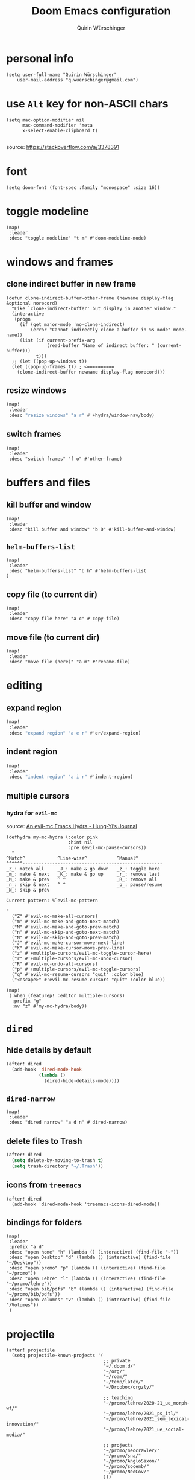 #+STARTUP: overview
#+TITLE: Doom Emacs configuration
#+AUTHOR: Quirin Würschinger
#+PROPERTY: header-args :results silent :tangle yes

* personal info
#+BEGIN_SRC elisp
(setq user-full-name "Quirin Würschinger"
    user-mail-address "q.wuerschinger@gmail.com")
#+END_SRC

* use =Alt= key for non-ASCII chars
#+begin_src elisp
(setq mac-option-modifier nil
      mac-command-modifier 'meta
      x-select-enable-clipboard t)

#+end_src
source: https://stackoverflow.com/a/3378391

* font
#+BEGIN_SRC elisp
(setq doom-font (font-spec :family "monospace" :size 16))
#+END_SRC
* toggle modeline
#+begin_src elisp
(map!
 :leader
 :desc "toggle modeline" "t m" #'doom-modeline-mode)
#+end_src

* windows and frames
** clone indirect buffer in new frame
#+begin_src elisp
(defun clone-indirect-buffer-other-frame (newname display-flag &optional norecord)
  "Like `clone-indirect-buffer' but display in another window."
  (interactive
   (progn
     (if (get major-mode 'no-clone-indirect)
         (error "Cannot indirectly clone a buffer in %s mode" mode-name))
     (list (if current-prefix-arg
               (read-buffer "Name of indirect buffer: " (current-buffer)))
           t)))
  ;; (let ((pop-up-windows t))
  (let ((pop-up-frames t)) ; <==========
    (clone-indirect-buffer newname display-flag norecord)))
#+end_src

** resize windows
#+BEGIN_SRC emacs-lisp
(map!
 :leader
 :desc "resize windows" "a r" #'+hydra/window-nav/body)
#+END_SRC

** switch frames
#+BEGIN_SRC elisp
(map!
 :leader
 :desc "switch frames" "f o" #'other-frame)
#+END_SRC

* buffers and files
** kill buffer and window
#+BEGIN_SRC elisp
(map!
 :leader
 :desc "kill buffer and window" "b D" #'kill-buffer-and-window)
#+END_SRC

** =helm-buffers-list=
#+begin_src elisp
(map!
 :leader
 :desc "helm-buffers-list" "b h" #'helm-buffers-list
)
#+end_src

** copy file (to current dir)
#+BEGIN_SRC elisp
(map!
 :leader
 :desc "copy file here" "a c" #'copy-file)
#+END_SRC

** move file (to current dir)
#+BEGIN_SRC elisp
(map!
 :leader
 :desc "move file (here)" "a m" #'rename-file)
#+END_SRC

* editing
** expand region
#+BEGIN_SRC emacs-lisp
(map!
 :leader
 :desc "expand region" "a e r" #'er/expand-region)
#+END_SRC

** indent region
#+BEGIN_SRC emacs-lisp
(map!
 :leader
 :desc "indent region" "a i r" #'indent-region)
#+END_SRC

** multiple cursors
*** hydra for =evil-mc=
source: [[https://hungyi.net/posts/hydra-for-evil-mc/][An evil-mc Emacs Hydra - Hung-Yi’s Journal]]
#+begin_src elisp
(defhydra my-mc-hydra (:color pink
                       :hint nil
                       :pre (evil-mc-pause-cursors))
  "
^Match^            ^Line-wise^           ^Manual^
^^^^^^----------------------------------------------------
_Z_: match all     _J_: make & go down   _z_: toggle here
_m_: make & next   _K_: make & go up     _r_: remove last
_M_: make & prev   ^ ^                   _R_: remove all
_n_: skip & next   ^ ^                   _p_: pause/resume
_N_: skip & prev

Current pattern: %`evil-mc-pattern

"
  ("Z" #'evil-mc-make-all-cursors)
  ("m" #'evil-mc-make-and-goto-next-match)
  ("M" #'evil-mc-make-and-goto-prev-match)
  ("n" #'evil-mc-skip-and-goto-next-match)
  ("N" #'evil-mc-skip-and-goto-prev-match)
  ("J" #'evil-mc-make-cursor-move-next-line)
  ("K" #'evil-mc-make-cursor-move-prev-line)
  ("z" #'+multiple-cursors/evil-mc-toggle-cursor-here)
  ("r" #'+multiple-cursors/evil-mc-undo-cursor)
  ("R" #'evil-mc-undo-all-cursors)
  ("p" #'+multiple-cursors/evil-mc-toggle-cursors)
  ("q" #'evil-mc-resume-cursors "quit" :color blue)
  ("<escape>" #'evil-mc-resume-cursors "quit" :color blue))

(map!
 (:when (featurep! :editor multiple-cursors)
  :prefix "g"
  :nv "z" #'my-mc-hydra/body))
#+end_src

* =dired=
** hide details by default
#+BEGIN_SRC emacs-lisp
(after! dired
  (add-hook 'dired-mode-hook
            (lambda ()
              (dired-hide-details-mode))))
#+END_SRC

** =dired-narrow=
#+BEGIN_SRC elisp
(map!
 :leader
 :desc "dired narrow" "a d n" #'dired-narrow)
#+END_SRC

** delete files to Trash
#+BEGIN_SRC emacs-lisp
(after! dired
  (setq delete-by-moving-to-trash t)
  (setq trash-directory "~/.Trash"))
#+END_SRC

** icons from =treemacs=
#+BEGIN_SRC elisp
(after! dired
  (add-hook 'dired-mode-hook 'treemacs-icons-dired-mode))
#+END_SRC

** bindings for folders
#+BEGIN_SRC elisp
(map!
 :leader
 :prefix "a d"
 :desc "open home" "h" (lambda () (interactive) (find-file "~"))
 :desc "open Desktop" "d" (lambda () (interactive) (find-file "~/Desktop"))
 :desc "open promo" "p" (lambda () (interactive) (find-file "~/promo"))
 :desc "open Lehre" "l" (lambda () (interactive) (find-file "~/promo/lehre"))
 :desc "open bib/pdfs" "b" (lambda () (interactive) (find-file "~/promo/bib/pdfs"))
 :desc "open Volumes" "v" (lambda () (interactive) (find-file "/Volumes"))
 )
#+END_SRC

* projectile
#+BEGIN_SRC elisp
(after! projectile
  (setq projectile-known-projects '(
                                    ;; private
                                    "~/.doom.d/"
                                    "~/org/"
                                    "~/roam/"
                                    "~/temp/latex/"
                                    "~/Dropbox/orgzly/"

                                    ;; teaching
                                    "~/promo/lehre/2020-21_ue_morph-wf/"
                                    "~/promo/lehre/2021_ps_itl/"
                                    "~/promo/lehre/2021_sem_lexical-innovation/"
                                    "~/promo/lehre/2021_ue_social-media/"

                                    ;; projects
                                    "~/promo/neocrawler/"
                                    "~/promo/sna/"
                                    "~/promo/AngloSaxon/"
                                    "~/promo/socemb/"
                                    "~/promo/NeoCov/"
                                    )))
#+END_SRC

* workspaces
#+begin_src elisp
(map!
 :leader
 :desc "switch workspace" "y" #'+workspace/switch-to)
#+end_src

* org
** org dir
#+BEGIN_SRC elisp
(setq org-directory "~/org/")
#+END_SRC

** fold files on startup
backup: ~(setq-default org-startup-folded t)~
#+BEGIN_SRC elisp
(after! org
  (setq org-startup-folded t))
#+END_SRC

** fold non-active trees
#+begin_src elisp
(defun org-show-current-heading-tidily ()
  (interactive)  ;Inteactive
  "Show next entry, keeping other entries closed."
  (if (save-excursion (end-of-line) (outline-invisible-p))
      (progn (org-show-entry) (show-children))
    (outline-back-to-heading)
    (unless (and (bolp) (org-on-heading-p))
      (org-up-heading-safe)
      (hide-subtree)
      (error "Boundary reached"))
    (org-overview)
    (org-reveal t)
    (org-show-entry)
    (show-children)))

(after! org
  (map!
   :leader
   :desc "fold other trees" "a f" #'org-show-current-heading-tidily
   )
  )
#+end_src

** agenda
*** agenda files
#+BEGIN_SRC elisp
(after! org
  (setq org-agenda-files (list
                          "~/.doom.d/config.org"
                          "~/org/temp.org"

                          ;; projects
                          "~/promo/sna/sna.org"
                          "~/promo/haiku/haiku.org"
                          "~/promo/IndVarBNC/IndVarBNC.org"
                          "~/promo/AngloSaxon/AngloSaxon.org"
                          "~/promo/socemb/socemb.org"
                          "~/promo/CoVid/CoVid.org"

                          ;; ongoing
                          "~/org/work.org"
                          "~/promo/lehrveranstaltungen/2021_os_english-linguistics/2021_os_english-linguistics.org"

                          ;; teaching
                          "~/promo/lehre/2020-21_ps_itl/itl202021.org"
                          "~/promo/lehre/2020-21_ue_morph-wf/morph-wf_2020-21.org"
                          "~/promo/lehre/2021_ps_itl/"
                          "~/promo/lehre/2021_sem_lexical-innovation/"
                          "~/promo/lehre/2021_ue_social-media/"

                          ;; private
                          "~/org/cal/default.org"
                          "~/Dropbox/orgzly/mobin.org"
                          "~/org/rout.org"
                          "~/org/privat.org"
                          "~/org/sport.org"
                          )))
#+END_SRC

*** agenda view
**** sorting strategy
#+begin_src elisp
(setq org-agenda-sorting-strategy
      '(
        (agenda habit-down time-up priority-down)
        (todo priority-down category-keep)
        (tags priority-down category-keep)
        (search category-keep))
      )
#+end_src

**** custom command
#+BEGIN_SRC elisp
(after! org
  (defun q/org-agenda ()
    "My personal agenda view."
    (interactive)
    (setq org-agenda-start-with-log-mode t)
    (org-agenda nil "a")
    (org-agenda-day-view)
    (org-agenda-goto-today)
    )

  (map! :leader
        :desc "q agenda" "a q" #'q/org-agenda)
  )
#+END_SRC

*** log into drawer
#+BEGIN_SRC elisp
(after! org
  (setq org-log-into-drawer t))
#+END_SRC

*** clock into drawer
#+BEGIN_SRC elisp
(after! org
  (setq org-clock-into-drawer "CLOCKBOOK"))
#+END_SRC

*** clocking status
#+BEGIN_SRC emacs-lisp
(after! org
  (setq org-clock-mode-line-total 'current))
#+END_SRC

*** hide =DONE= from agenda
#+BEGIN_SRC elisp
(after! org
  (setq org-agenda-skip-scheduled-if-done t))
#+END_SRC

*** hide repeating items
#+BEGIN_SRC elisp
(setq org-agenda-show-future-repeats nil)
#+END_SRC

*** numerical priorities
#+begin_src elisp
(setq org-highest-priority 1)
(setq org-default-priority 5)
(setq org-lowest-priority 9)
#+end_src
source: [[https://www.reddit.com/r/emacs/comments/lbueqw/how_can_i_change_priorities_to_1_to_9_for_all_org/?utm_source=share&utm_medium=web2x&context=3][How can I change priorities to 1 to 9 for all org files? : emacs]]

** insert stuff
*** insert entities
function by John Kitchin ([[https://kitchingroup.cheme.cmu.edu/blog/2015/11/21/Insert-org-entities-into-org-mode-with-helm/][source]])

#+BEGIN_SRC emacs-lisp
(defun helm-insert-org-entity ()
  "Helm interface to insert an entity from `org-entities'.
F1 inserts utf-8 character
F2 inserts entity code
F3 inserts LaTeX code (does not wrap in math-mode)
F4 inserts HTML code"
  (interactive)
  (helm :sources (reverse
                  (let ((sources '())
                        toplevel
                        secondlevel)
                    (dolist (element (append
                                      '("* User" "** User entities")
                                      org-entities-user org-entities))
                      (when (and (stringp element)
                                 (s-starts-with? "* " element))
                        (setq toplevel element))
                      (when (and (stringp element)
                                 (s-starts-with? "** " element))
                        (setq secondlevel element)
                        (add-to-list
                         'sources
                         `((name . ,(concat
                                     toplevel
                                     (replace-regexp-in-string
                                      "\\*\\*" " - " secondlevel)))
                           (candidates . nil)
                           (action . (("insert utf-8 char" . (lambda (candidate)
                                                               (insert (nth 6 candidate))))
                                      ("insert org entity" . (lambda (candidate)
                                                               (insert (concat "\\" (car candidate)))))
                                      ("insert latex" . (lambda (candidate)
                                                          (insert (nth 1 candidate))))
                                      ("insert html" . (lambda (candidate)
                                                         (insert (nth 3 candidate)))))))))
                      (when (and element (listp element))
                        (setf (cdr (assoc 'candidates (car sources)))
                              (append
                               (cdr (assoc 'candidates (car sources)))
                               (list (cons
                                      (format "%10s %s" (nth 6 element) element)
                                      element))))))
                    sources))))
#+END_SRC

#+BEGIN_SRC emacs-lisp
(map!
:leader
:desc "insert org entity" "i e" #'helm-insert-org-entity)
#+END_SRC

*** insert timestamp / inactive
#+BEGIN_SRC elisp
(defun q/insert-timestamp-inactive ()
  (interactive)
  (let ((current-prefix-arg '(16)))
    (call-interactively 'org-time-stamp-inactive)))
#+END_SRC
[[https://emacs.stackexchange.com/questions/12130/how-to-insert-inactive-timestamp-via-function][source]]

#+BEGIN_SRC elisp
(map!
 :leader
 :desc "timestamp" "i t" #'q/insert-timestamp-inactive
 )
#+END_SRC

*** insert datestamp / inactive
#+BEGIN_SRC elisp
(map!
 :leader
 :desc "datestamp" "i d" #'org-time-stamp-inactive
 )
#+END_SRC

*** insert file link
#+BEGIN_SRC elisp
(defun q/insert-file-link ()
  (interactive)
  (let ((current-prefix-arg '(4)))
    (call-interactively 'org-insert-link)))
#+END_SRC

#+BEGIN_SRC elisp
(map!
 :leader
 :desc "insert file link" "l" #'q/insert-file-link)
#+END_SRC

*** insert file path
#+begin_src elisp
(defun my-counsel-insert-file-path ()
  "Insert file path."
  (interactive)
  (unless (featurep 'counsel) (require 'counsel))
  (ivy-read "Find file: " 'read-file-name-internal
            :matcher #'counsel--find-file-matcher
            :action
            (lambda (x)
              (insert x))))

(map!
 :leader
 :desc "insert file path" "L" #'my-counsel-insert-file-path)
#+end_src
source: https://emacs.stackexchange.com/a/39107/29471

*** insert checkbox
#+BEGIN_SRC elisp
(defun q/toggle-checkbox ()
  (interactive)
  (let
      ((current-prefix-arg '(4)))
    (call-interactively 'org-toggle-checkbox)))
#+END_SRC

#+BEGIN_SRC elisp
(map!
 :leader
 :desc "insert checkbox" "c h" #'q/toggle-checkbox)
#+END_SRC

** align stuff
#+BEGIN_SRC emacs-lisp
(after! org
  (map!
   :leader
   :desc "align" "a l" #'align))
#+END_SRC

** export
*** remove brackets around timestamps
source: https://stackoverflow.com/a/33716338/4165300

#+BEGIN_SRC elisp
(defun org-export-filter-timestamp-remove-brackets (timestamp backend info)
  "removes relevant brackets from a timestamp"
  (cond
    ((org-export-derived-backend-p backend 'latex)
     (replace-regexp-in-string "[<>]\\|[][]" "" timestamp))
    ((org-export-derived-backend-p backend 'html)
     (replace-regexp-in-string "&[lg]t;\\|[][]" "" timestamp))
  )
)

(eval-after-load 'ox '(add-to-list
                       'org-export-filter-timestamp-functions
                       'org-export-filter-timestamp-remove-brackets))
#+END_SRC

*** to =LaTeX=
**** =scrartcl=
#+BEGIN_SRC elisp
(with-eval-after-load "ox-latex"
  (add-to-list 'org-latex-classes
               '("koma-article" "\\documentclass{scrartcl}"
                 ("\\section{%s}" . "\\section*{%s}")
                 ("\\subsection{%s}" . "\\subsection*{%s}")
                 ("\\subsubsection{%s}" . "\\subsubsection*{%s}")
                 ("\\paragraph{%s}" . "\\paragraph*{%s}")
                 ("\\subparagraph{%s}" . "\\subparagraph*{%s}"))))
#+END_SRC

**** always use =qbase=
#+begin_src emacs-lisp
(after! org
  (add-to-list 'org-latex-default-packages-alist '("" "qbase")))
#+end_src

**** always use =booktabs=
#+BEGIN_SRC elisp
(after! org
  (setq org-latex-tables-booktabs t))
#+END_SRC

*** to =docx=
#+BEGIN_SRC elisp
(use-package ox-word)
#+END_SRC

** tables
*** shrink
#+BEGIN_SRC emacs-lisp
(after! org
  (map!
   :leader
   :desc "shrink table" "t s" #'org-table-shrink))
#+END_SRC

*** expand
#+BEGIN_SRC emacs-lisp
(after! org
  (map!
   :leader
   :desc "expand table" "t e" #'org-table-expand))
#+END_SRC

** =org-ref=
#+BEGIN_SRC emacs-lisp
(after! org-ref
  (setq org-ref-default-bibliography '("/Users/quirin/promo/bib/references.bib")
        org-ref-pdf-directory "/Users/quirin/promo/bib/pdfs/"))
#+END_SRC

** =org-roam=
*** config
#+BEGIN_SRC emacs-lisp
(use-package! org-roam
  :after org
  :hook
  (after-init . org-roam-mode)
  :custom
  (org-roam-directory "~/org/roam")
  (org-roam-dailies-directory "journal")
  (org-roam-graph-viewer "/usr/bin/open")
  :init
  (setq org-roam-dailies-capture-templates '(
                                             ("d" "daily" plain (function org-roam-capture--get-point) ""
                                              :immediate-finish t
                                              :file-name "journal/%<%Y-%m-%d>"
                                              :head "#+TITLE: %<%A, %d %B %Y>\n#+PROPERTY: quality=\n\n* Affirm\n- \n* Dank\n- \n* Was will ich heute machen?\n** TODO\n* Wie war mein Tag?\n- \n* Memoranda")
                                             ))
  :config
  (setq +org-roam-open-buffer-on-find-file nil)
  (setq org-roam-graph-exclude-matcher '("dailies"))
  (map!
   :leader
   :desc "add alias" "r a" #'org-roam-alias-add
   :desc "add tag" "r l" #'org-roam-tag-add
   :desc "d / yesterday" "r y" #'org-roam-dailies-find-yesterday
   :desc "d / today" "r t" #'org-roam-dailies-find-today
   :desc "d / tomorrow" "r m" #'org-roam-dailies-find-tomorrow
   :desc "d / date" "r d" #'org-roam-dailies-find-date
   :desc "d / previous" "r p" #'org-roam-dailies-find-previous-note
   :desc "d / next" "r n" #'org-roam-dailies-find-next-note
   :desc "insert" "r i" #'org-roam-insert
   :desc "find file" "r f" #'org-roam-find-file
   :desc "sidebar" "r r" #'org-roam
   )
  )
#+END_SRC

*** =org-roam-bibtex=
#+begin_src elisp
(use-package! org-roam-bibtex
  :after org-roam
  :hook (org-roam-mode . org-roam-bibtex-mode))
  :config
    (setq orb-templates
      '(
         ("r" "ref" plain (function org-roam-capture--get-point) ""
            :file-name "${citekey}"
            :head "#+TITLE: ${citekey}\n#+ROAM_KEY: ${ref}\n#+ROAM_TAGS: " ; <--
            :unnarrowed t
         )
       )
    )
#+end_src

** =org-babel=

** =org-noter=
*** default window location
#+BEGIN_SRC elisp
(setq org-noter-notes-window-location 'other-frame)
#+END_SRC

*** extract text from PDF
source: https://github.com/weirdNox/org-noter/issues/88
#+BEGIN_SRC elisp
(defun org-noter-insert-selected-text-inside-note-content ()
(interactive)
(progn (setq currenb (buffer-name))
        (org-noter-insert-precise-note)
        (set-buffer currenb)
        (org-noter-insert-note)))
#+END_SRC

#+BEGIN_SRC elisp
(map!
:leader
:desc "copy text as note" "d q" #'org-noter-insert-selected-text-inside-note-content)
#+END_SRC

*** wrap text in =quote= block
#+BEGIN_SRC elisp
(fset 'org-noter-wrap-quote
      (kmacro-lambda-form [?  ?: ?j ?o ?i ?n ?e ?  backspace backspace return ?V ?  ?i ?s ?q ?u ?o ?t ?e return escape ?\{ ?\{ ?d ?d] 0 "%d"))
#+END_SRC

#+BEGIN_SRC elisp
(map!
 :leader
 :desc "wrap extracted text in quote block" "d w" #'org-noter-wrap-quote)
#+END_SRC

* LaTeX
** show pdf in =pdf-tools=
*** use =pdf-tools= as a viewer
source: https://emacs.stackexchange.com/questions/19472/how-to-let-auctex-open-pdf-with-pdf-tools

#+BEGIN_SRC elisp
(after! latex
  (setq TeX-view-program-selection '((output-pdf "PDF Tools"))
        TeX-source-correlate-start-server t)

  ;; Update PDF buffers after successful LaTeX runs
  (add-hook 'TeX-after-compilation-finished-functions
            #'TeX-revert-document-buffer)
  )
#+END_SRC

*** use new frame
source: https://emacs.stackexchange.com/questions/55395/auctex-and-pdf-tools-in-2-separate-frames-for-dual-monitor-setup

- if only one frame is present: use new window
- if separate frame available: use separate frame

#+BEGIN_SRC elisp
(after! latex
  (defun framesMenus-display-buffer-use-some-frame (fun &rest args)
    "Use `display-buffer-use-some-frame' as `display-buffer-overriding-action'.
Then run FUN with ARGS."
    (let ((display-buffer-overriding-action '(display-buffer-use-some-frame)))
      (apply fun args)))

  (advice-add 'TeX-pdf-tools-sync-view :around #'framesMenus-display-buffer-use-some-frame)
  (advice-add 'pdf-sync-backward-search-mouse :around #'framesMenus-display-buffer-use-some-frame)
  )
#+END_SRC

** show table of contents
using =reftex=
#+begin_src elisp
(map!
 :leader
 :desc "reftex-toc" "a t" #'reftex-toc)
#+end_src

** set =reftex= bibliography path
#+BEGIN_SRC emacs-lisp
(after! reftex
  (setq reftex-default-bibliography
        '("~/promo/bib/references.bib")))
#+END_SRC

** compile without save query
#+BEGIN_SRC emacs-lisp
(after! latex
  (setq TeX-save-query nil))
#+END_SRC

** folding
*** using =outline-minor-mode= and =outline-magic=
**** =outline-minor-mode=
add fake sections to outline mode
source: https://emacs.stackexchange.com/questions/3072/how-to-use-auctex-and-outline-minor-mode-together-for-folding

***** extra outline headers
#+BEGIN_SRC elisp
(after! latex
  (setq TeX-outline-extra
        '(
          (".*%chapter" 1)
          (".*%section" 2)
          (".*%subsection" 3)
          (".*%subsubsection" 4)
          (".*%paragraph" 5)
          ("[ \t]*\\\\question\\b" 2)
          ("[ \t]*\\\\part\\b" 3)
          )))
#+END_SRC

***** add font locking to the headers
#+BEGIN_SRC elisp
(after! latex
  (font-lock-add-keywords
   'latex-mode
   '((".*%\\(chapter\\|\\(sub\\|subsub\\)?section\\|paragraph\\)"
      0 'font-lock-keyword-face t)
     (".*%chapter{\\(.*\\)}"       1 'font-latex-sectioning-1-face t)
     (".*%section{\\(.*\\)}"       1 'font-latex-sectioning-2-face t)
     (".*%subsection{\\(.*\\)}"    1 'font-latex-sectioning-3-face t)
     (".*%subsubsection{\\(.*\\)}" 1 'font-latex-sectioning-4-face t)
     (".*%paragraph{\\(.*\\)}"     1 'font-latex-sectioning-5-face t))))
#+END_SRC

**** add macros (for exam class)
#+BEGIN_SRC elisp
(after! latex
  (add-to-list 'LaTeX-fold-math-spec-list '(
                                            "[p]" ("part")
                                            "[q]" ("question"))))
#+END_SRC

**** =outline-magic=
- source:
  + https://github.com/tj64/outline-magic
  + MELPA: https://melpa.org/#/outline-magic
- extension to =outline-minor-mode=

#+BEGIN_SRC emacs-lisp
(after! latex
  (map!
   :leader
   :desc "cycle outline" "a o" #'outline-cycle))
#+END_SRC

*** fold custom macros
source: https://emacs.stackexchange.com/a/33679/29471

#+BEGIN_SRC elisp
(after! latex
  (setq TeX-fold-macro-spec-list '(
                                   ("[f]" ("footnote" "marginpar"))
                                   ("[c]" ("cite"))
                                   ("[l]" ("label"))
                                   ("[r]" ("ref" "pageref" "eqref"))
                                   ("[i]" ("index" "glossary"))
                                   ("[1]:||*" ("item"))
                                   ("..." ("dots"))
                                   ("(C)" ("copyright"))
                                   ("(R)" ("textregistered"))
                                   ("TM" ("texttrademark"))
                                   (1 ("part" "chapter" "section" "subsection" "subsubsection" "paragraph" "subparagraph" "part*" "chapter*" "section*" "subsection*" "subsubsection*" "paragraph*" "subparagraph*" "emph" "textit" "textsl" "textmd" "textrm" "textsf" "texttt" "textbf" "textsc" "textup"))
                                   ("{1}" ("se" "sw" "sps" "sbs" "hw" "qpar" "cite" "parencite" "ol" "mn" "phnm" "mrphm" "enquote" "uline" "num"))
                                   ))
  )
#+END_SRC

** replace obsolete macros
*** macros
#+BEGIN_SRC elisp
(defun q/repl-macros ()
  (interactive)
  (save-excursion
    (replace-string "\\ra " "$\\rightarrow$~" nil (point-min) (point-max))
    (replace-string "\\nlk " "\\textlnot{}~" nil (point-min) (point-max))
    (replace-string "\\zit{" "\\emph{" nil (point-min) (point-max))
    (replace-string "\\cittit{" "\\emph{" nil (point-min) (point-max))
    (replace-string "\\phn{" "\\phnm{" nil (point-min) (point-max))
    (replace-string "\\slash " "/" nil (point-min) (point-max))
    (replace-string "\\;R" "\\textscr{}" nil (point-min) (point-max))
    (replace-string "\\lra " "$\\longrightarrow$~" nil (point-min) (point-max))
    (replace-string "\\ul{" "\\uline{" nil (point-min) (point-max))
    (replace-string "\\fs{" "\\emph{" nil (point-min) (point-max))
    (replace-string "\\ae " "\\ae{}" nil (point-min) (point-max))
    (replace-string "\\tit{" "\\emph{" nil (point-min) (point-max))
    (replace-string "\\bf{" "\\textbf{" nil (point-min) (point-max))
    (replace-string "\\gp{" "\\grphm{" nil (point-min) (point-max))
    (replace-string "\\sc{" "\\textsc{" nil (point-min) (point-max))
    (replace-string "\\lla " "$\\longleftarrow$~" nil (point-min) (point-max))
    (replace-string "\\ldots " "\\ldots{} " nil (point-min) (point-max))
    (replace-string "\\ldots" "\\ldots{}" nil (point-min) (point-max))
    (replace-string "\\fbox{" "\\textbf{" nil (point-min) (point-max))
    (replace-string "\\llra " "$\\longleftrightarrow{}$~" nil (point-min) (point-max))
  )
)
#+END_SRC

*** =qitem=
#+BEGIN_SRC elisp
(defun q/repl-qitem ()
  (interactive)
  (save-excursion
    (replace-string "\\sitem" "\\begin{qitem}" nil (point-min) (point-max))
    (replace-string "\\begin{itemize}" "\\begin{qitem}" nil (point-min) (point-max))
    (replace-string "\\item" "#" nil (point-min) (point-max))
    (replace-string "\\end{itemize}" "\\end{qitem}" nil (point-min) (point-max))
    (replace-string "\\el" "\\end{qitem}" nil (point-min) (point-max))
    (q/repl-macros)
    )
  )
#+END_SRC

*** =qenum=
#+BEGIN_SRC elisp
(defun q/repl-qenum ()
  (interactive)
  (save-excursion
    (replace-string "\\senum" "\\begin{qenum}" nil (point-min) (point-max))
    (replace-string "\\begin{enumerate}" "\\begin{qenum}" nil (point-min) (point-max))
    (replace-string "\\item" "#" nil (point-min) (point-max))
    (replace-string "\\end{enumerate}" "\\end{qenum}" nil (point-min) (point-max))
    (replace-string "\\el" "\\end{qenum}" nil (point-min) (point-max))
    (q/repl-macros)))
#+END_SRC

*** =qblank=
#+BEGIN_SRC elisp
(defun q/repl-qblank ()
  (interactive)
  (save-excursion
    (replace-string "\\sitem" "\\begin{qblank}" nil (point-min) (point-max))
    (replace-string "\\el" "\\end{qblank}" nil (point-min) (point-max))
    (q/repl-macros)))
#+END_SRC

* citations and bibliography (=helm-bibtex=)
#+BEGIN_SRC elisp
(after! helm-bibtex
  (setq bibtex-completion-bibliography '("~/promo/bib/references.bib"))
  (map!
   :leader
   :desc "bibliography" "a b" #'helm-bibtex))
#+END_SRC

* =pdf-tools=
#+BEGIN_SRC emacs-lisp
(use-package! pdf-tools
  :config
  (setq-default pdf-view-display-size 'fit-width)
  (setq pdf-annot-activate-created-annotations t))
#+END_SRC

#+BEGIN_SRC emacs-lisp
(map!
 :leader
 :desc "annotate w/ text" "d t" #'pdf-annot-add-text-annotation)

(map!
 :leader
 :desc "annotate w/ highlight" "d h" #'pdf-annot-add-highlight-markup-annotation)

(map!
 :leader
 :desc "annotate w/ underline" "d u" #'pdf-annot-add-underline-markup-annotation)

(map!
 :leader
 :desc "annotate w/ strikeout" "d s" #'pdf-annot-add-strikeout-markup-annotation)

(map!
 :leader
 :desc "delete annotation" "d d" #'pdf-annot-delete)

(map!
 :leader
 :desc "jump back" "d b" #'pdf-history-goto)
#+END_SRC
